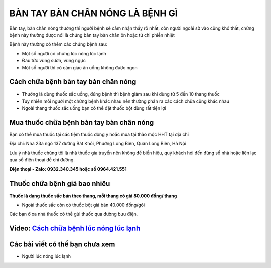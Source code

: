 ===================
BÀN TAY BÀN CHÂN NÓNG LÀ BỆNH GÌ
===================
Bàn tay, bàn chân nóng thường thì người bệnh sẽ cảm nhận thấy rõ nhất, còn người ngoài sờ vào cũng khó thất, chứng bệnh này thường được nói là chứng bàn tay bàn chân ôn hoặc tứ chi phiền nhiệt

Bệnh này thường có thêm các chứng bệnh sau:

+ Một số người có chứng lúc nóng lúc lạnh
+ Đau tức vùng sườn, vùng ngực
+ Một số người thì có cảm giác ăn uống không được ngon

.. image:: /img/ban-tay-ban-chan-nong-1.jpg
   :alt: "Bàn tay bàn chân nóng"
   :align: center

**********************************
Cách chữa bệnh bàn tay bàn chân nóng
**********************************
+ Thường là dùng thuốc sắc uống, đúng bệnh thì bệnh giảm sau khi dùng từ 5 đến 10 thang thuốc
+ Tuy nhiên mỗi người một chứng bệnh khác nhau nên thường phân ra các cách chữa cũng khác nhau
+ Ngoài thang thuốc sắc uống bạn có thể đặt thuốc bột dùng rất tiện lợi

**********************************
Mua thuốc chữa bệnh bàn tay bàn chân nóng
**********************************

Bạn có thể mua thuốc tại các tiệm thuốc đông y hoặc mua tại thảo mộc HHT tại địa chỉ

Địa chỉ: Nhà 23a ngõ 137 đường Bát Khối, Phường Long Biên, Quận Long Biên, Hà Nội

Lưu ý nhà thuốc chúng tôi là nhà  thuốc gia truyền nên không đề biển hiệu, quý khách hỏi đến đúng số nhà hoặc liên lạc qua số điện thoại để chỉ đường.

**Điện thoại - Zalo: 0932.340.345 hoặc số 0964.421.551**

*****************************
Thuốc chữa bệnh giá bao nhiêu
*****************************
**Thuốc là dạng thuốc sắc bán theo thang, mỗi thang có giá 80.000 đồng/ thang**

+ Ngoài thuốc sắc còn có thuốc bột giá bán 40.000 đồng/gói

Các bạn ở xa nhà thuốc có thể gửi thuốc qua đường bưu điện. 

******************************************************************************
**Video:** `Cách chữa bệnh lúc nóng lúc lạnh <https://youtu.be/PwIfWImQWIc>`_
******************************************************************************

.. raw:: html

    <div style="text-align: center; margin-bottom: 2em;">
        <iframe width="560" height="315" src="https://www.youtube.com/embed/PwIfWImQWIc" frameborder="0" allow="accelerometer; autoplay; clipboard-write; encrypted-media; gyroscope; picture-in-picture" allowfullscreen></iframe>
    </div>

********************************
Các bài viết có thể bạn chưa xem
********************************
+ Người lúc nóng lúc lạnh




